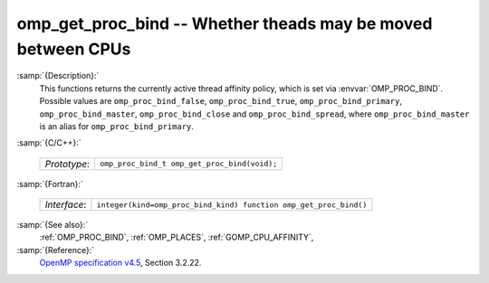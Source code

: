 ..
  Copyright 1988-2021 Free Software Foundation, Inc.
  This is part of the GCC manual.
  For copying conditions, see the GPL license file

.. _omp_get_proc_bind:

omp_get_proc_bind -- Whether theads may be moved between CPUs
*************************************************************

:samp:`{Description}:`
  This functions returns the currently active thread affinity policy, which is
  set via :envvar:`OMP_PROC_BIND`.  Possible values are ``omp_proc_bind_false``,
  ``omp_proc_bind_true``, ``omp_proc_bind_primary``,
  ``omp_proc_bind_master``, ``omp_proc_bind_close`` and ``omp_proc_bind_spread``,
  where ``omp_proc_bind_master`` is an alias for ``omp_proc_bind_primary``.

:samp:`{C/C++}:`

  ============  ============================================
  *Prototype*:  ``omp_proc_bind_t omp_get_proc_bind(void);``
  ============  ============================================

:samp:`{Fortran}:`

  ============  =================================================================
  *Interface*:  ``integer(kind=omp_proc_bind_kind) function omp_get_proc_bind()``
  ============  =================================================================

:samp:`{See also}:`
  :ref:`OMP_PROC_BIND`, :ref:`OMP_PLACES`, :ref:`GOMP_CPU_AFFINITY`,

:samp:`{Reference}:`
  `OpenMP specification v4.5 <https://www.openmp.org>`_, Section 3.2.22.

